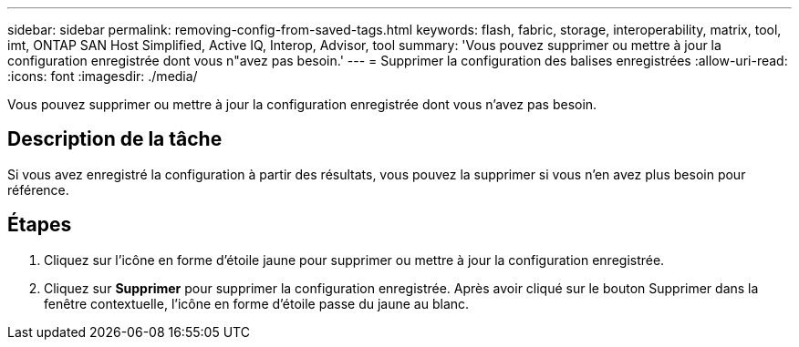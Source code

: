 ---
sidebar: sidebar 
permalink: removing-config-from-saved-tags.html 
keywords: flash, fabric, storage, interoperability, matrix, tool, imt, ONTAP SAN Host Simplified, Active IQ, Interop, Advisor, tool 
summary: 'Vous pouvez supprimer ou mettre à jour la configuration enregistrée dont vous n"avez pas besoin.' 
---
= Supprimer la configuration des balises enregistrées
:allow-uri-read: 
:icons: font
:imagesdir: ./media/


[role="lead"]
Vous pouvez supprimer ou mettre à jour la configuration enregistrée dont vous n'avez pas besoin.



== Description de la tâche

Si vous avez enregistré la configuration à partir des résultats, vous pouvez la supprimer si vous n'en avez plus besoin pour référence.



== Étapes

. Cliquez sur l'icône en forme d'étoile jaune pour supprimer ou mettre à jour la configuration enregistrée.
. Cliquez sur *Supprimer* pour supprimer la configuration enregistrée. Après avoir cliqué sur le bouton Supprimer dans la fenêtre contextuelle, l'icône en forme d'étoile passe du jaune au blanc.

